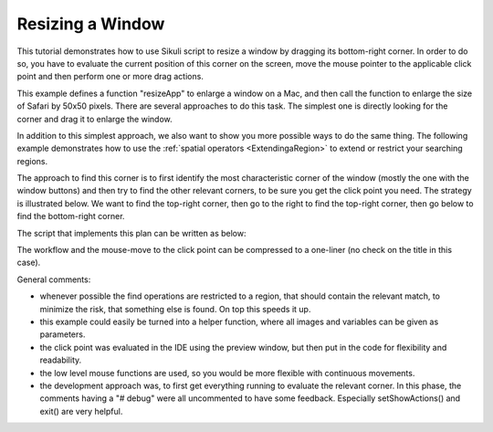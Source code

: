 Resizing a Window
=================

This tutorial demonstrates how to use Sikuli script to resize a window by dragging
its bottom-right corner. In order to do so, you have to evaluate the current
position of this corner on the screen, move the mouse pointer to the applicable
click point and then perform one or more drag actions.

.. sikulicode::

	def resizeApp(app, dx, dy):
		switchApp(app)
		corner = find(Pattern("SafariBR.png").targetOffset(3,14))
		
		drop_point = corner.getTarget().offset(dx, dy)
		dragDrop(corner, drop_point)

	resizeApp("Safari", 50, 50)


This example defines a function "resizeApp" to enlarge a window on a Mac, and then call
the function to enlarge the size of Safari by 50x50 pixels. There are several approaches to do this task. The simplest one is directly looking
for the corner and drag it to enlarge the window. 


In addition to this simplest approach, we also want to show you more possible ways
to do the same thing. The following example demonstrates how to use the :ref:`spatial
operators <ExtendingaRegion>` to extend or restrict your searching regions.

The approach to find this corner is to first identify the most characteristic corner
of the window (mostly the one with the window buttons) and then try to find the
other relevant corners, to be sure you get the click point you need. The strategy is
illustrated below. We want to find the top-right corner, then go to the right to
find the top-right corner, then go below to find the bottom-right corner.

.. image:: Safari_spatial.png

The script that implements this plan can be written as below:

.. sikulicode::

	#setShowActions(True) # debug
	switchApp("Safari") # get the frontmost Safari window active

	(clickOffsetX, clickOffsetY)  = (3, 18) # evaluated using the preview in IDE
	mTL = find("SafariTL.png") # find top left
	#print mTL; hover(mTL)  # debug

	mTR = mTL.nearby(200).right().find("SafariTR.png") # find top right

	#print mTR; hover(mTR) # debug
	mBR = mTR.below().find("SafariBR.png") # find bottom right, the target corner
	#print mBR # debug

	# move mouse to click point
	hover(mBR.getCenter().offset(clickOffsetX, clickOffsetY))
	#exit()  # debug

	mouseDown(Button.LEFT) # press and hold left button
	# move mouse to a new location, may be repeated with other values
	mouseMove(Env.getMouseLocation().offset(10, 10)) 
	mouseUp() # release mouse button


The workflow and the mouse-move to the click point can be compressed to a one-liner (no
check on the title in this case).

.. sikulicode::

	hover(find("SafariTL.png").nearby(200).right().find("SafariTR.png").below().find("SafariBR.png").getCenter().offset(3,18))

General comments:

* 	whenever possible the find operations are restricted to a region, that should
 	contain the relevant match, to minimize the risk, that something else is
	found. On top this speeds it up.
* 	this example could easily be turned into a helper function, where all
	images and variables can be given as parameters.
* 	the click point was evaluated in the IDE using the preview window, but
	then put in the code for flexibility and readability.
* 	the low level mouse functions are used, so you would be more
	flexible with continuous movements.
* 	the development approach was, to first get everything running
	to evaluate the relevant corner. In this phase, the comments
	having a "# debug" were all uncommented to have some feedback.
	Especially setShowActions() and exit() are very helpful. 


